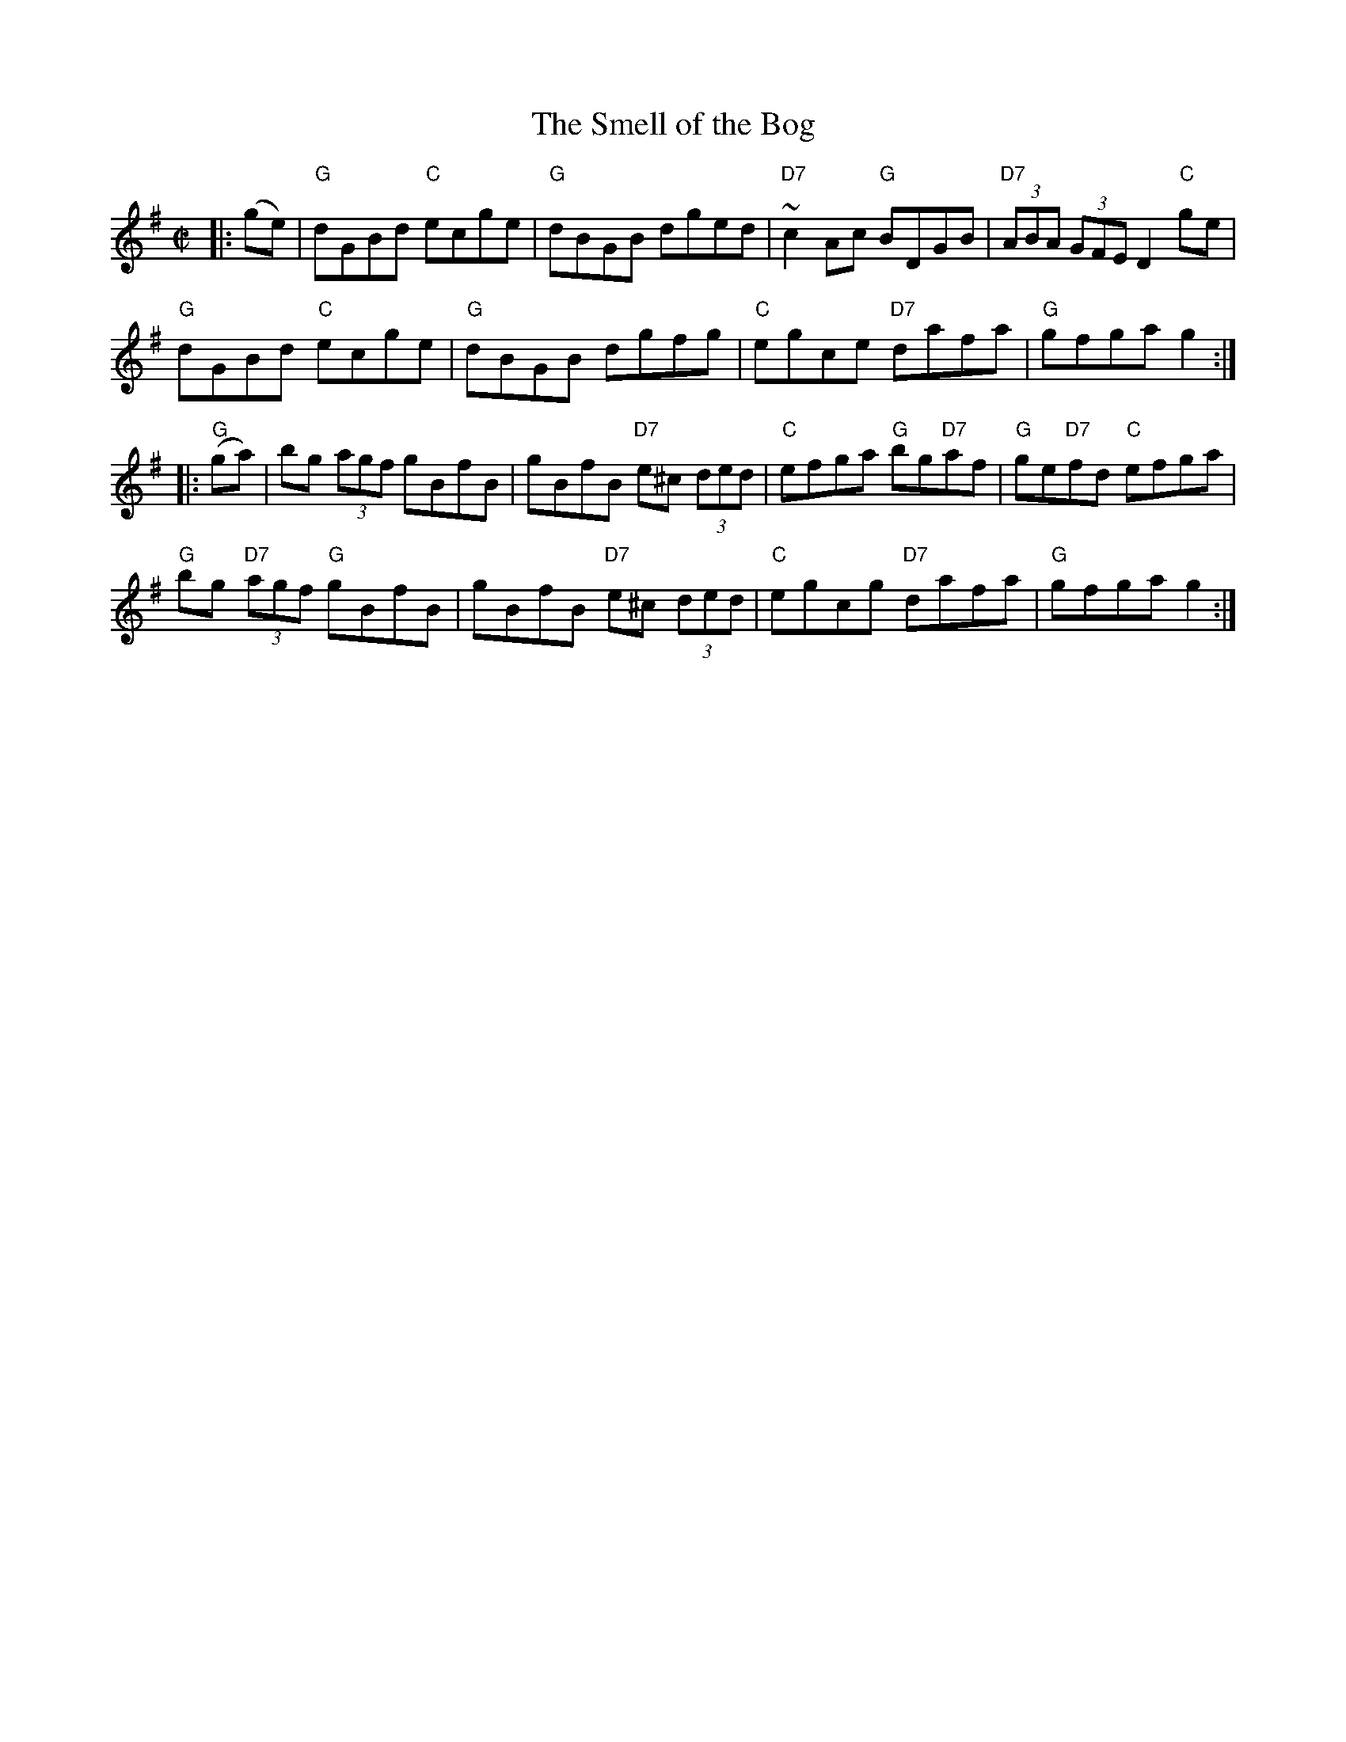 X:6
T:Smell of the Bog, The
M:C|
L:1/8
S:Darcie's TrTuneSbk Vo.2 (1998) p. 40
R:Hornpipe
Z: Wosika
K:G
|: (ge)| "G"dGBd "C"ecge| "G"dBGB dged| "D7"~c2 Ac "G"BDGB| "D7"(3ABA (3GFE D2 "C"ge|
"G"dGBd "C"ecge| "G"dBGB dgfg| "C"egce "D7"dafa| "G"gfga g2::
"G"(ga)| bg (3agf gBfB| gBfB "D7"e^c (3ded| "C"efga "G"bg"D7"af| "G"ge"D7"fd "C"efga|
"G"bg "D7"(3agf "G"gBfB| gBfB "D7"e^c (3ded| "C"egcg "D7"dafa| "G"gfga g2:|
